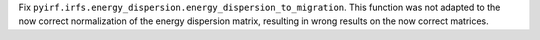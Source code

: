 Fix ``pyirf.irfs.energy_dispersion.energy_dispersion_to_migration``.
This function was not adapted to the now correct normalization of the
energy dispersion matrix, resulting in wrong results on the now correct
matrices.